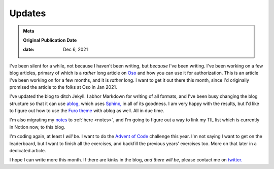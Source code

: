 .. index:: life, sphinx, advent-of-code, oso, jekyll, hugo, furo, notes

.. _2021-updates:

================
Updates
================

.. admonition:: Meta

   **Original Publication Date**

   :date: Dec 6, 2021

I've been silent for a while, not because I haven't been writing,
but *because* I've been writing. I've been working on a few blog articles,
primary of which is a *rather* long article on `Oso <https://www.osohq.com>`_
and how you can use it for authorization. This is an article I've been working
on for a few months, and it is *rather* long. I want to get it out there this month,
since I'd originally promised the article to the folks at Oso in Jan 2021.

I've updated the blog to ditch Jekyll. I abhor Markdown for writing of all formats,
and I've been busy changing the blog structure so that it can use `ablog,
<https://ablog.readthedocs.io>`_ which uses `Sphinx,
<https://www.sphinx-doc.org/en/master/>`_ in all of its goodness. I am very
happy with the results, but I'd like to figure out how to use the `Furo theme
<https://github.com/pradyunsg/furo>`_ with ablog as well. All in due time.

I'm also migrating my `notes <https://notes.stonecharioteer.com>`_ to :ref:`here <notes>`, and I'm
going to figure out a way to link my TIL list which is currently in Notion now,
to this blog.

I'm coding again, at least I *will* be. I want to do the `Advent of Code
<https://www.adventofcode.com>`_ challenge this year. I'm not saying I want to
get on the leaderboard, but I want to finish all the exercises, and backfill
the previous years' exercises too. More on that later in a dedicated article.

I hope I can write more this month. If there are kinks in the blog, *and there
will be*, please contact me on `twitter.
<https://twitter.com/stonecharioteer>`_
